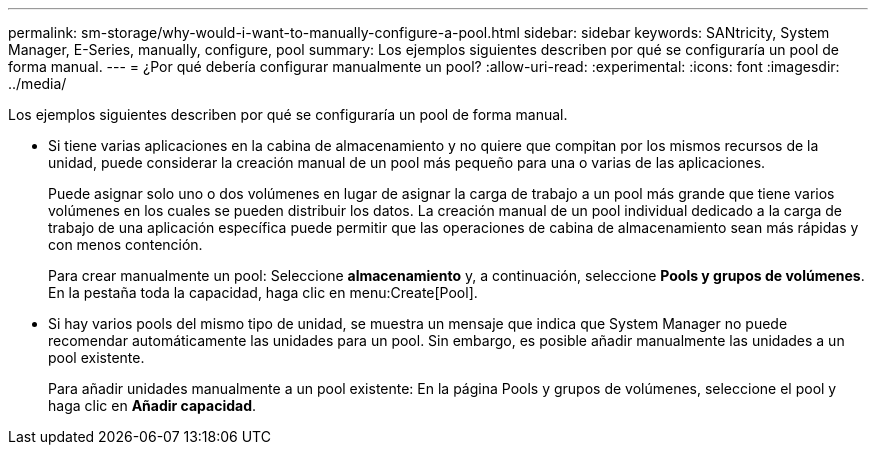 ---
permalink: sm-storage/why-would-i-want-to-manually-configure-a-pool.html 
sidebar: sidebar 
keywords: SANtricity, System Manager, E-Series, manually, configure, pool 
summary: Los ejemplos siguientes describen por qué se configuraría un pool de forma manual. 
---
= ¿Por qué debería configurar manualmente un pool?
:allow-uri-read: 
:experimental: 
:icons: font
:imagesdir: ../media/


[role="lead"]
Los ejemplos siguientes describen por qué se configuraría un pool de forma manual.

* Si tiene varias aplicaciones en la cabina de almacenamiento y no quiere que compitan por los mismos recursos de la unidad, puede considerar la creación manual de un pool más pequeño para una o varias de las aplicaciones.
+
Puede asignar solo uno o dos volúmenes en lugar de asignar la carga de trabajo a un pool más grande que tiene varios volúmenes en los cuales se pueden distribuir los datos. La creación manual de un pool individual dedicado a la carga de trabajo de una aplicación específica puede permitir que las operaciones de cabina de almacenamiento sean más rápidas y con menos contención.

+
Para crear manualmente un pool: Seleccione *almacenamiento* y, a continuación, seleccione *Pools y grupos de volúmenes*. En la pestaña toda la capacidad, haga clic en menu:Create[Pool].

* Si hay varios pools del mismo tipo de unidad, se muestra un mensaje que indica que System Manager no puede recomendar automáticamente las unidades para un pool. Sin embargo, es posible añadir manualmente las unidades a un pool existente.
+
Para añadir unidades manualmente a un pool existente: En la página Pools y grupos de volúmenes, seleccione el pool y haga clic en *Añadir capacidad*.


